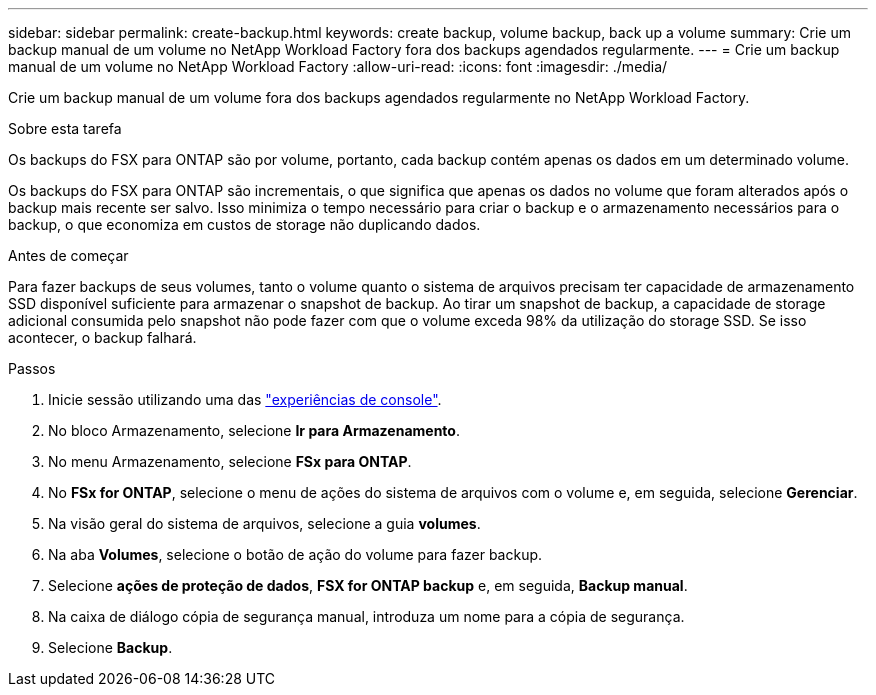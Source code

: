 ---
sidebar: sidebar 
permalink: create-backup.html 
keywords: create backup, volume backup, back up a volume 
summary: Crie um backup manual de um volume no NetApp Workload Factory fora dos backups agendados regularmente. 
---
= Crie um backup manual de um volume no NetApp Workload Factory
:allow-uri-read: 
:icons: font
:imagesdir: ./media/


[role="lead"]
Crie um backup manual de um volume fora dos backups agendados regularmente no NetApp Workload Factory.

.Sobre esta tarefa
Os backups do FSX para ONTAP são por volume, portanto, cada backup contém apenas os dados em um determinado volume.

Os backups do FSX para ONTAP são incrementais, o que significa que apenas os dados no volume que foram alterados após o backup mais recente ser salvo. Isso minimiza o tempo necessário para criar o backup e o armazenamento necessários para o backup, o que economiza em custos de storage não duplicando dados.

.Antes de começar
Para fazer backups de seus volumes, tanto o volume quanto o sistema de arquivos precisam ter capacidade de armazenamento SSD disponível suficiente para armazenar o snapshot de backup. Ao tirar um snapshot de backup, a capacidade de storage adicional consumida pelo snapshot não pode fazer com que o volume exceda 98% da utilização do storage SSD. Se isso acontecer, o backup falhará.

.Passos
. Inicie sessão utilizando uma das link:https://docs.netapp.com/us-en/workload-setup-admin/console-experiences.html["experiências de console"^].
. No bloco Armazenamento, selecione *Ir para Armazenamento*.
. No menu Armazenamento, selecione *FSx para ONTAP*.
. No *FSx for ONTAP*, selecione o menu de ações do sistema de arquivos com o volume e, em seguida, selecione *Gerenciar*.
. Na visão geral do sistema de arquivos, selecione a guia *volumes*.
. Na aba *Volumes*, selecione o botão de ação do volume para fazer backup.
. Selecione *ações de proteção de dados*, *FSX for ONTAP backup* e, em seguida, *Backup manual*.
. Na caixa de diálogo cópia de segurança manual, introduza um nome para a cópia de segurança.
. Selecione *Backup*.

